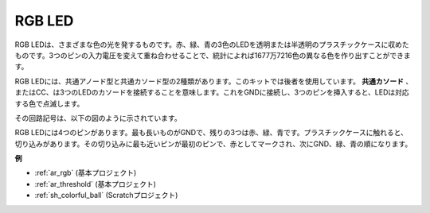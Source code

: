 .. _cpn_rgb:

RGB LED
=================

.. image:: img/rgb_led.png
    :width: 100
    
RGB LEDは、さまざまな色の光を発するものです。赤、緑、青の3色のLEDを透明または半透明のプラスチックケースに収めたものです。3つのピンの入力電圧を変えて重ね合わせることで、統計によれば1677万7216色の異なる色を作り出すことができます。

.. image:: img/rgb_light.png
    :width: 600

RGB LEDには、共通アノード型と共通カソード型の2種類があります。このキットでは後者を使用しています。 **共通カソード** 、またはCC、は3つのLEDのカソードを接続することを意味します。これをGNDに接続し、3つのピンを挿入すると、LEDは対応する色で点滅します。

その回路記号は、以下の図のように示されています。

.. image:: img/rgb_symbol.png
    :width: 300

RGB LEDには4つのピンがあります。最も長いものがGNDで、残りの3つは赤、緑、青です。プラスチックケースに触れると、切り込みがあります。その切り込みに最も近いピンが最初のピンで、赤としてマークされ、次にGND、緑、青の順になります。

.. image:: img/rgb_pin.jpg
    :width: 200

**例**

* :ref:`ar_rgb` (基本プロジェクト)
* :ref:`ar_threshold` (基本プロジェクト)
* :ref:`sh_colorful_ball` (Scratchプロジェクト)